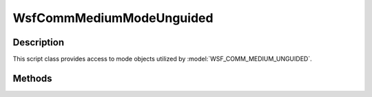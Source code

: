 .. ****************************************************************************
.. CUI
..
.. The Advanced Framework for Simulation, Integration, and Modeling (AFSIM)
..
.. The use, dissemination or disclosure of data in this file is subject to
.. limitation or restriction. See accompanying README and LICENSE for details.
.. ****************************************************************************

WsfCommMediumModeUnguided
-------------------------

.. class:: WsfCommMediumModeUnguided inherits WsfCommMediumModeGuided

Description
===========

This script class provides access to mode objects utilized by :model:`WSF_COMM_MEDIUM_UNGUIDED`.

Methods
=======

.. method:: bool GetUseXferRateTable()

   Returns true if this mode is indicated to use a SNR transfer rate table when determining transmission rate.
   Return false, otherwise.
   
.. method:: double GetBitErrorProbability()

   Returns the bit error probability rate associated with this mode.
   
.. method:: double GetErrorCorrection()

   Returns the error correction value associated with this mode.
   
.. method:: bool GetUseBER_EbNoTable()

   Returns true if this mode is indicated to use the bit error rate table for determining transmission rate.
   Returns false, otherwise.
